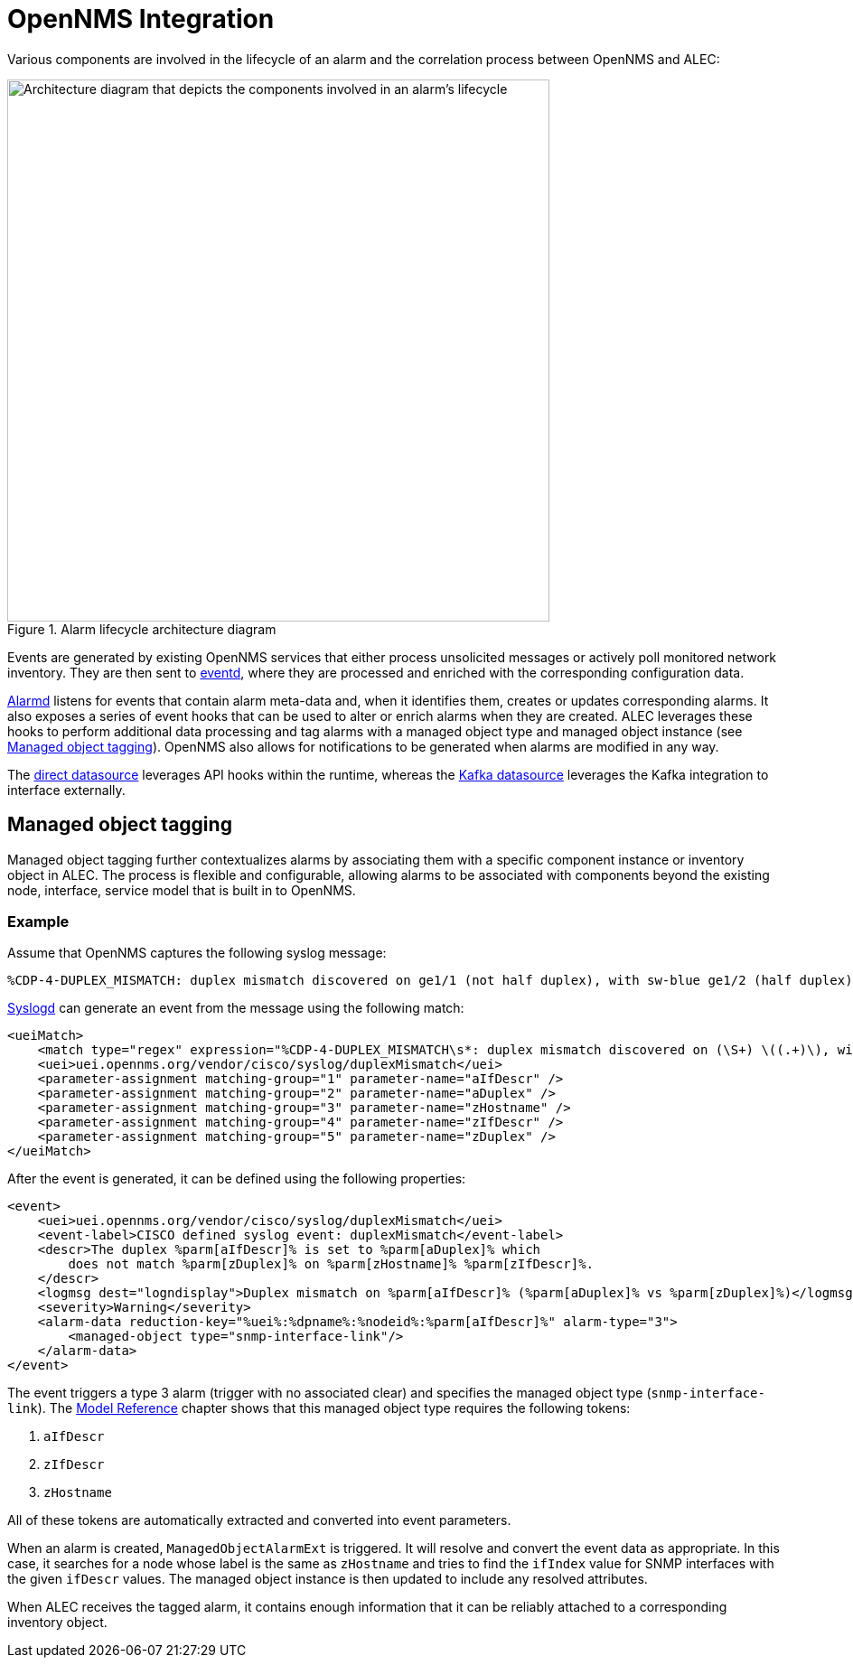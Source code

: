 
:imagesdir: ../assets/images
= OpenNMS Integration

Various components are involved in the lifecycle of an alarm and the correlation process between OpenNMS and ALEC:

.Alarm lifecycle architecture diagram
image::architecture/opennms_alarm_lifecycle.png[Architecture diagram that depicts the components involved in an alarm's lifecycle, 600]

Events are generated by existing OpenNMS services that either process unsolicited messages or actively poll monitored network inventory.
They are then sent to https://docs.opennms.com/horizon/latest/reference/daemons/daemon-config-files/eventd.html[eventd], where they are processed and enriched with the corresponding configuration data.

https://docs.opennms.com/horizon/latest/reference/daemons/daemon-config-files/alarmd.html[Alarmd] listens for events that contain alarm meta-data and, when it identifies them, creates or updates corresponding alarms.
It also exposes a series of event hooks that can be used to alter or enrich alarms when they are created.
ALEC leverages these hooks to perform additional data processing and tag alarms with a managed object type and managed object instance (see <<managed_object_tagging>>).
OpenNMS also allows for notifications to be generated when alarms are modified in any way.

The xref:datasources/direct.adoc[direct datasource] leverages API hooks within the runtime, whereas the xref:datasources/kafka.adoc[Kafka datasource] leverages the Kafka integration to interface externally.

[[managed_object_tagging]]
== Managed object tagging

Managed object tagging further contextualizes alarms by associating them with a specific component instance or inventory object in ALEC.
The process is flexible and configurable, allowing alarms to be associated with components beyond the existing node, interface, service model that is built in to OpenNMS.

=== Example

Assume that OpenNMS captures the following syslog message:

[source]
%CDP-4-DUPLEX_MISMATCH: duplex mismatch discovered on ge1/1 (not half duplex), with sw-blue ge1/2 (half duplex).

https://docs.opennms.com/horizon/latest/reference/daemons/daemon-config-files/syslogd.html[Syslogd] can generate an event from the message using the following match:

[source]
----
<ueiMatch>
    <match type="regex" expression="%CDP-4-DUPLEX_MISMATCH\s*: duplex mismatch discovered on (\S+) \((.+)\), with (\S+) (\S+) \((.+)\)" />
    <uei>uei.opennms.org/vendor/cisco/syslog/duplexMismatch</uei>
    <parameter-assignment matching-group="1" parameter-name="aIfDescr" />
    <parameter-assignment matching-group="2" parameter-name="aDuplex" />
    <parameter-assignment matching-group="3" parameter-name="zHostname" />
    <parameter-assignment matching-group="4" parameter-name="zIfDescr" />
    <parameter-assignment matching-group="5" parameter-name="zDuplex" />
</ueiMatch>
----

After the event is generated, it can be defined using the following properties:

[source]
----
<event>
    <uei>uei.opennms.org/vendor/cisco/syslog/duplexMismatch</uei>
    <event-label>CISCO defined syslog event: duplexMismatch</event-label>
    <descr>The duplex %parm[aIfDescr]% is set to %parm[aDuplex]% which
        does not match %parm[zDuplex]% on %parm[zHostname]% %parm[zIfDescr]%.
    </descr>
    <logmsg dest="logndisplay">Duplex mismatch on %parm[aIfDescr]% (%parm[aDuplex]% vs %parm[zDuplex]%)</logmsg>
    <severity>Warning</severity>
    <alarm-data reduction-key="%uei%:%dpname%:%nodeid%:%parm[aIfDescr]%" alarm-type="3">
        <managed-object type="snmp-interface-link"/>
    </alarm-data>
</event>
----

The event triggers a type 3 alarm (trigger with no associated clear) and specifies the managed object type (`snmp-interface-link`).
The <<model.adoc#snmp-interface-link, Model Reference>> chapter shows that this managed object type requires the following tokens:

. `aIfDescr`
. `zIfDescr`
. `zHostname`

All of these tokens are automatically extracted and converted into event parameters.

When an alarm is created, `ManagedObjectAlarmExt` is triggered.
It will resolve and convert the event data as appropriate.
In this case, it searches for a node whose label is the same as `zHostname` and tries to find the `ifIndex` value for SNMP interfaces with the given `ifDescr` values.
The managed object instance is then updated to include any resolved attributes.

When ALEC receives the tagged alarm, it contains enough information that it can be reliably attached to a corresponding inventory object.

